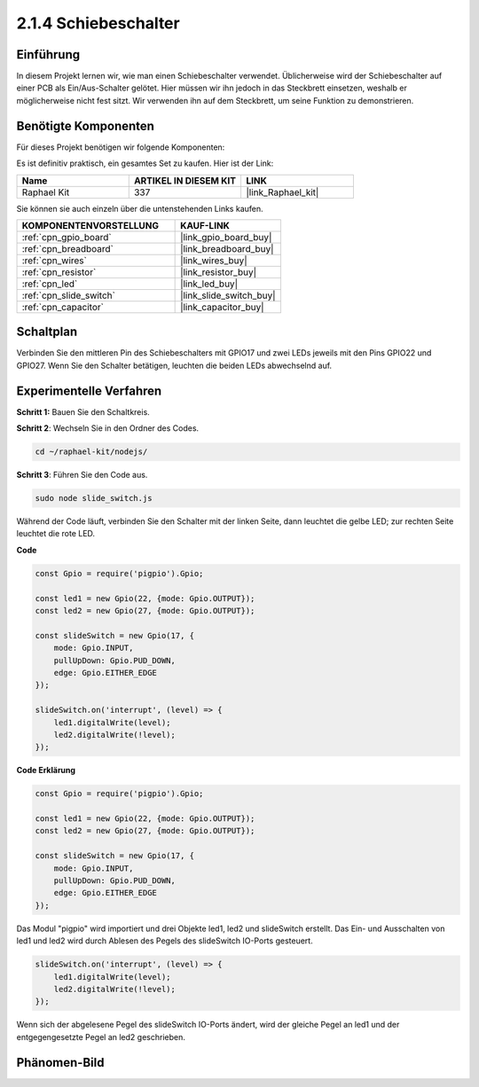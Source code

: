 .. _2.1.4_js:

2.1.4 Schiebeschalter
========================

Einführung
------------

In diesem Projekt lernen wir, wie man einen Schiebeschalter verwendet. Üblicherweise wird 
der Schiebeschalter auf einer PCB als Ein/Aus-Schalter gelötet. Hier müssen wir ihn jedoch
in das Steckbrett einsetzen, weshalb er möglicherweise nicht fest sitzt. Wir verwenden ihn 
auf dem Steckbrett, um seine Funktion zu demonstrieren.

Benötigte Komponenten
------------------------------

Für dieses Projekt benötigen wir folgende Komponenten:

.. image:: ../img/list_2.1.2_slide_switch.png

Es ist definitiv praktisch, ein gesamtes Set zu kaufen. Hier ist der Link:

.. list-table::
    :widths: 20 20 20
    :header-rows: 1

    *   - Name	
        - ARTIKEL IN DIESEM KIT
        - LINK
    *   - Raphael Kit
        - 337
        - |link_Raphael_kit|

Sie können sie auch einzeln über die untenstehenden Links kaufen.

.. list-table::
    :widths: 30 20
    :header-rows: 1

    *   - KOMPONENTENVORSTELLUNG
        - KAUF-LINK

    *   - :ref:`cpn_gpio_board`
        - |link_gpio_board_buy|
    *   - :ref:`cpn_breadboard`
        - |link_breadboard_buy|
    *   - :ref:`cpn_wires`
        - |link_wires_buy|
    *   - :ref:`cpn_resistor`
        - |link_resistor_buy|
    *   - :ref:`cpn_led`
        - |link_led_buy|
    *   - :ref:`cpn_slide_switch`
        - |link_slide_switch_buy|
    *   - :ref:`cpn_capacitor`
        - |link_capacitor_buy|

Schaltplan
-----------------

Verbinden Sie den mittleren Pin des Schiebeschalters mit GPIO17 und zwei LEDs jeweils 
mit den Pins GPIO22 und GPIO27. Wenn Sie den Schalter betätigen, leuchten die beiden LEDs 
abwechselnd auf.

.. image:: ../img/image305.png

.. image:: ../img/image306.png

Experimentelle Verfahren
----------------------------

**Schritt 1:** Bauen Sie den Schaltkreis.

.. image:: ../img/image161.png

**Schritt 2**: Wechseln Sie in den Ordner des Codes.

.. raw:: html

   <run></run>

.. code-block::

    cd ~/raphael-kit/nodejs/

**Schritt 3**: Führen Sie den Code aus.

.. raw:: html

   <run></run>

.. code-block::

    sudo node slide_switch.js

Während der Code läuft, verbinden Sie den Schalter mit der linken Seite, dann 
leuchtet die gelbe LED; zur rechten Seite leuchtet die rote LED.

**Code**

.. code-block:: js

    const Gpio = require('pigpio').Gpio; 

    const led1 = new Gpio(22, {mode: Gpio.OUTPUT});
    const led2 = new Gpio(27, {mode: Gpio.OUTPUT});

    const slideSwitch = new Gpio(17, {
        mode: Gpio.INPUT,
        pullUpDown: Gpio.PUD_DOWN,     
        edge: Gpio.EITHER_EDGE        
    });

    slideSwitch.on('interrupt', (level) => {  
        led1.digitalWrite(level);   
        led2.digitalWrite(!level);       
    });


**Code Erklärung**

.. code-block:: js

    const Gpio = require('pigpio').Gpio; 

    const led1 = new Gpio(22, {mode: Gpio.OUTPUT});
    const led2 = new Gpio(27, {mode: Gpio.OUTPUT});

    const slideSwitch = new Gpio(17, {
        mode: Gpio.INPUT,
        pullUpDown: Gpio.PUD_DOWN,     
        edge: Gpio.EITHER_EDGE        
    });

Das Modul "pigpio" wird importiert und drei Objekte led1, led2 und slideSwitch erstellt. 
Das Ein- und Ausschalten von led1 und led2 wird durch Ablesen des Pegels des slideSwitch IO-Ports gesteuert.

.. code-block:: js

    slideSwitch.on('interrupt', (level) => {  
        led1.digitalWrite(level);   
        led2.digitalWrite(!level);       
    });

Wenn sich der abgelesene Pegel des slideSwitch IO-Ports ändert, 
wird der gleiche Pegel an led1 und der entgegengesetzte Pegel an led2 geschrieben.

Phänomen-Bild
------------------

.. image:: ../img/image162.jpeg

